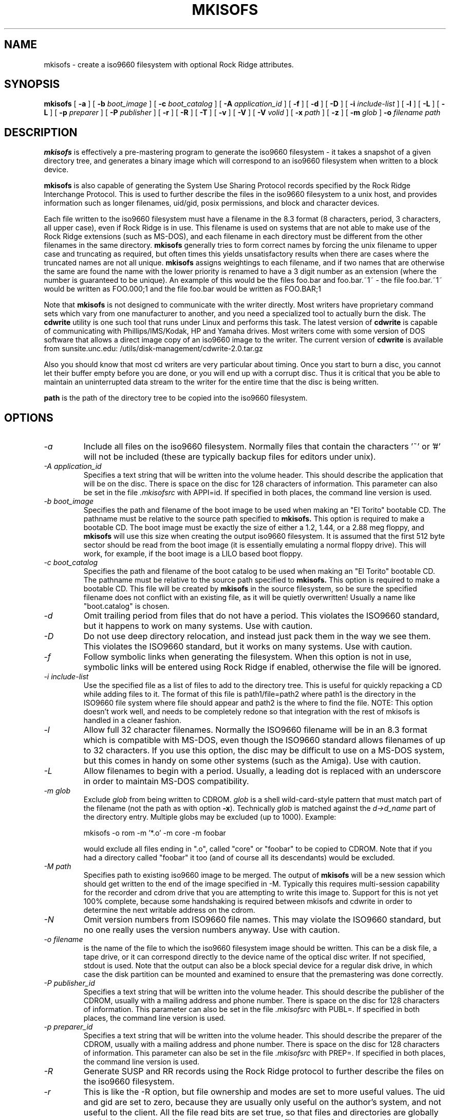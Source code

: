 .\"	$OpenBSD: mkisofs.8,v 1.3 1999/09/23 04:11:59 alex Exp $
.\"	$From: mkisofs.8,v 1.5.1.3 1998/06/02 03:36:16 eric Exp $
.\" -*- nroff -*-
.TH MKISOFS 8 "9 Apr 1997" "Version 1.11.3"
.SH NAME
mkisofs \- create a iso9660 filesystem with optional Rock Ridge attributes.
.SH SYNOPSIS
.B mkisofs
[
.B \-a
]
[
.B \-b
.I boot_image
]
[
.B \-c
.I boot_catalog
]
[
.B \-A
.I application_id
]
[
.B \-f
]
[
.B \-d
]
[
.B \-D
]
[
.B \-i
.I include-list
]
[
.B \-l
]
[
.B \-L
]
[
.B \-L
]
[
.B \-p
.I preparer
]
[
.B \-P
.I publisher
]
[
.B \-r
]
[
.B \-R
]
[
.B \-T
]
[
.B \-v
]
[
.B \-V
]
[
.B \-V
.I volid
]
[
.B \-x
.I path
]
[
.B \-z
]
[
.B \-m
.I glob
]
.B \-o
.I filename
.I path
.SH DESCRIPTION
.B mkisofs
is effectively a pre-mastering program to generate the iso9660 filesystem - it
takes a snapshot of a given directory tree, and generates a binary image which
will correspond to an iso9660 filesystem when written to a block device.
.PP
.B mkisofs
is also capable of generating the System Use Sharing Protocol records specified
by the Rock Ridge Interchange Protocol.  This is used to further describe the
files in the iso9660 filesystem to a unix host, and provides information such
as longer filenames, uid/gid, posix permissions, and block and character
devices.
.PP
Each file written to the iso9660 filesystem must have a filename in the 8.3
format (8 characters, period, 3 characters, all upper case), even if Rock Ridge
is in use.  This filename is used on systems that are not able to make use of
the Rock Ridge extensions (such as MS-DOS), and each filename in each directory
must be different from the other filenames in the same directory.
.B mkisofs
generally tries to form correct names by forcing the unix filename to upper
case and truncating as required, but often times this yields unsatisfactory
results when there are cases where the
truncated names are not all unique.
.B mkisofs
assigns weightings to each filename, and if two names that are otherwise the
same are found the name with the lower priority is renamed to have a 3 digit
number as an extension (where the number is guaranteed to be unique).  An
example of this would be the files foo.bar and
foo.bar.~1~ - the file foo.bar.~1~ would be written as FOO.000;1 and the file
foo.bar would be written as FOO.BAR;1
.PP
Note that
.B mkisofs
is not designed to communicate with the writer directly.  Most writers
have proprietary command sets which vary from one manufacturer to
another, and you need a specialized tool to actually burn the disk.
The
.B cdwrite
utility is one such tool that runs under Linux and performs this task.
The latest version of
.B cdwrite
is capable of communicating with Phillips/IMS/Kodak, HP and Yamaha drives.
Most writers come with some version of DOS software that allows a direct image
copy of an iso9660 image to the writer.  The current version of
.B cdwrite
is available from sunsite.unc.edu: /utils/disk-management/cdwrite-2.0.tar.gz
.PP
Also you should know that most cd writers are very particular about timing.
Once you start to burn a disc, you cannot let their buffer empty before you
are done, or you will end up with a corrupt disc.  Thus it is critical
that you be able to maintain an uninterrupted data stream to the writer
for the entire time that the disc is being written.
.PP
.br
.B path
is the path of the directory tree to be copied into the iso9660 filesystem.
.SH OPTIONS
.TP
.I \-a
Include all files on the iso9660 filesystem.  Normally files that contain the
characters '~' or '#' will not be included (these are typically backup files
for editors under unix).
.TP
.I \-A application_id
Specifies a text string that will be written into the volume header.
This should describe the application that will be on the disc.  There
is space on the disc for 128 characters of information.  This parameter can
also be set in the file
.I \&.mkisofsrc
with APPI=id.
If specified in both places, the command line version is used.
.TP
.I \-b boot_image
Specifies the path and filename of the boot image to be used when making
an "El Torito" bootable CD. The pathname must be relative to the source
path specified to
.B mkisofs.
This option is required to make a bootable CD.
The boot image must be exactly the size of either a 1.2, 1.44, or a 2.88
meg floppy, and
.B mkisofs
will use this size when creating the output iso9660
filesystem. It is assumed that the first 512 byte sector should be read
from the boot image (it is essentially emulating a normal floppy drive).
This will work, for example, if the boot image is a LILO based boot floppy.
.TP
.I \-c boot_catalog
Specifies the path and filename of the boot catalog to be used when making
an "El Torito" bootable CD. The pathname must be relative to the source
path specified to
.B mkisofs.
This option is required to make a bootable CD.
This file will be created by
.B mkisofs
in the source filesystem, so be
sure the specified filename does not conflict with an existing file, as
it will be quietly overwritten! Usually a name like "boot.catalog" is
chosen.
.TP
.I \-d
Omit trailing period from files that do not have a period.  This violates the
ISO9660 standard, but it happens to work on many systems.  Use with caution.
.TP
.I \-D
Do not use deep directory relocation, and instead just pack them in the
way we see them.  This violates the ISO9660 standard, but it works on many
systems.  Use with caution.
.TP
.I \-f
Follow symbolic links when generating the filesystem.  When this option is not
in use, symbolic links will be entered using Rock Ridge if enabled, otherwise
the file will be ignored.
.TP
.I \-i include-list
Use the specified file as a list of files to add to the directory tree.
This is useful for quickly repacking a CD while adding files to it.
The format of this file is path1/file=path2 where path1 is the directory
in the ISO9660 file system where file should appear and path2 is the
where to find the file.  NOTE: This option doesn't work well, and
needs to be completely redone so that integration with the rest of mkisofs
is handled in a cleaner fashion.
.TP
.I \-l
Allow full 32 character filenames.  Normally the ISO9660 filename will be in an
8.3 format which is compatible with MS-DOS, even though the ISO9660 standard
allows filenames of up to 32 characters.  If you use this option, the disc may
be difficult to use on a MS-DOS system, but this comes in handy on some other
systems (such as the Amiga).  Use with caution.
.TP
.I \-L
Allow filenames to begin with a period.  Usually, a leading dot is
replaced with an underscore in order to maintain MS-DOS compatibility.
.TP
.I \-m glob
Exclude
.I glob
from being written to CDROM.
.I glob
is a shell wild-card-style pattern that must match part of the filename (not 
the path as with option
.BR -x ).
Technically
.I glob
is matched against the
.I d->d_name
part of the directory entry.
Multiple globs may be excluded (up to 1000).
Example:

mkisofs \-o rom \-m '*.o' \-m core \-m foobar

would exclude all files ending in ".o", called "core" or "foobar" to be
copied to CDROM. Note that if you had a directory called "foobar" it too (and
of course all its descendants) would be excluded.
.TP
.I \-M path
Specifies path to existing iso9660 image to be merged.  The output
of 
.B mkisofs
will be a new session which should get written to the end of the
image specified in -M.  Typically this requires multi-session capability
for the recorder and cdrom drive that you are attempting to write this
image to.  Support for this is not yet 100% complete, because some handshaking
is required between mkisofs and cdwrite in order to determine the next
writable address on the cdrom.
.TP
.I \-N
Omit version numbers from ISO9660 file names.  This may violate the ISO9660
standard, but no one really uses the version numbers anyway.  Use with caution.
.TP
.I \-o filename
is the name of the file to which the iso9660 filesystem image should be
written.  This can be a disk file, a tape drive, or it can correspond directly
to the device name of the optical disc writer.  If not specified, stdout is
used.  Note that the output can also be a block special device for a regular
disk drive, in which case the disk partition can be mounted and examined to
ensure that the premastering was done correctly.
.TP
.I \-P publisher_id
Specifies a text string that will be written into the volume header.
This should describe the publisher of the CDROM, usually with a
mailing address and phone number.  There is space on the disc for 128
characters of information.  This parameter can also be set in the file
.I \&.mkisofsrc
with PUBL=.
If specified in both places, the command line version is used.
.TP
.I \-p preparer_id
Specifies a text string that will be written into the volume header.
This should describe the preparer of the CDROM, usually with a mailing
address and phone number.  There is space on the disc for 128
characters of information.  This parameter can also be set in the file
.I \&.mkisofsrc
with PREP=.
If specified in both places, the command line version is used.
.TP
.I \-R
Generate SUSP and RR records using the Rock Ridge protocol to further describe
the files on the iso9660 filesystem.
.TP
.I \-r
This is like the \-R option, but file ownership and modes are set to
more useful values.  The uid and gid are set to zero, because they are
usually only useful on the author's system, and not useful to the
client.  All the file read bits are set true, so that files and
directories are globally readable on the client.  If any execute bit is
set for a file, set all of the execute bits, so that executables are
globally executable on the client.  If any search bit is set for a
directory, set all of the search bits, so that directories are globally
searchable on the client.  All write bits are cleared, because the
CD-Rom will be mounted read-only in any case.  If any of the special
mode bits are set, clear them, because file locks are not useful on a
read-only file system, and set-id bits are not desirable for uid 0 or
gid 0.
.TP
.I \-T
Generate a file TRANS.TBL in each directory on the CDROM, which can be used
on non-Rock Ridge capable systems to help establish the correct file names.
There is also information present in the file that indicates the major and
minor numbers for block and character devices, and each symlink has the name of
the link file given.
.TP
.I \-V volid
Specifies the volume ID to be written into the master block.  This
parameter can also be set in the file
.I \&.mkisofsrc
with VOLI=id.
If specified in both places, the command line version is used.
.TP
.I \-v
Verbose execution.
.TP
.I \-x path
Exclude
.I path
from being written to CDROM.
.I path
must be the complete pathname that results from concatenating the pathname
given as command line argument and the path relative to this directory.
Multiple paths may be excluded (up to 1000).
Example: 

mkisofs \-o cd \-x /local/dir1 \-x /local/dir2 /local
.TP
.I \-z
Generate special SUSP records for transparently compressed files.  This is
only of use and interest for hosts that support transparent decompression.
This is an experimental feature, and no hosts yet support this, but there
are ALPHA patches for Linux that can make use of this feature.
.SH CONFIGURATION
.B mkisofs
looks for the
.IR \&.mkisofsrc
file,
first in the current working directory,
then in the user's home directory,
and then in the directory in which the
.B mkisofs
binary is stored.  This file is assumed to contain a series of lines
of the form "TAG=value", and in this way you can specify certain
options.
The case of the tag is not significant.
Some fields in the volume header
are not settable on the command line, but can be altered through this
facility.
Comments may be placed in this file,
using lines which start with a hash (#) character.
.TP
APPI
The application identifier
should describe the application that will be on the disc.
There is space on the disc for 128 characters of information.
May be overridden using the \-A command line option.
.TP
COPY
The copyright information,
often the name of a file on the disc containing the copyright notice.
There is space in the disc for 37 characters of information.
.TP
ABST
The abstract information,
often the name of a file on the disc containing an abstract.
There is space in the disc for 37 characters of information.
.TP
BIBL
The bibliographic information,
often the name of a file on the disc containing a bibliography.
There is space in the disc for 37 characters of information.
.TP
PREP
This should describe the preparer of the CDROM,
usually with a mailing address and phone number.
There is space on the disc for 128 characters of information.
May be overridden using the \-p command line option.
.TP
PUBL
This should describe the publisher of the CDROM,
usually with a mailing address and phone number.
There is space on the disc for 128 characters of information.
May be overridden using the \-P command line option.
.TP
SYSI
The System Identifier.
There is space on the disc for 32 characters of information.
.TP
VOLI
The Volume Identifier.
There is space on the disc for 32 characters of information.
May be overridden using the \-V command line option.
.TP
VOLS
The Volume Set Name.
There is space on the disc for 278 characters of information.
.PP
.B mkisofs
can also be configured at compile time with defaults for many of these fields.
See the file defaults.h.
.SH AUTHOR
.B mkisofs
is not based on the standard mk*fs tools for unix, because we must generate
a complete  copy of an existing filesystem on a disk in the  iso9660
filesystem.  The name mkisofs is probably a bit of a misnomer, since it
not only creates the filesystem, but it also populates it as well.
.PP
.br
Eric Youngdale <ericy@gnu.ai.mit.edu> or <eric@andante.jic.com> wrote both the
Linux isofs9660 filesystem and the mkisofs utility, and is currently
maintaining them.  The copyright for the mkisofs utility is held by
Yggdrasil Computing, Incorporated.
.SH BUGS
Any files that have hard links to files not in the tree being copied to the
iso9660 filessytem will have an incorrect file reference count.
.PP
There may be some other ones.  Please, report them to the author.
.SH FUTURE IMPROVEMENTS
Allow specification of multiple paths on the command line to be included in
iso9660 filesystem.  Can be tricky - directory entries in the root directory
need to be properly sorted.
.SH AVAILABILITY
.B mkisofs
is available for anonymous ftp from tsx-11.mit.edu in
/pub/linux/packages/mkisofs and many other mirror sites.
